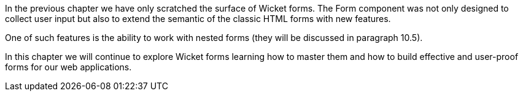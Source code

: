 In the previous chapter we have only scratched the surface of Wicket forms. The Form component was not only designed to collect user input but also to extend the semantic of the classic HTML forms with new features. 

One of such features is the ability to work with nested forms (they will be discussed in paragraph 10.5).

In this chapter we will continue to explore Wicket forms learning how to master them and how to build effective and user-proof forms for our web applications.